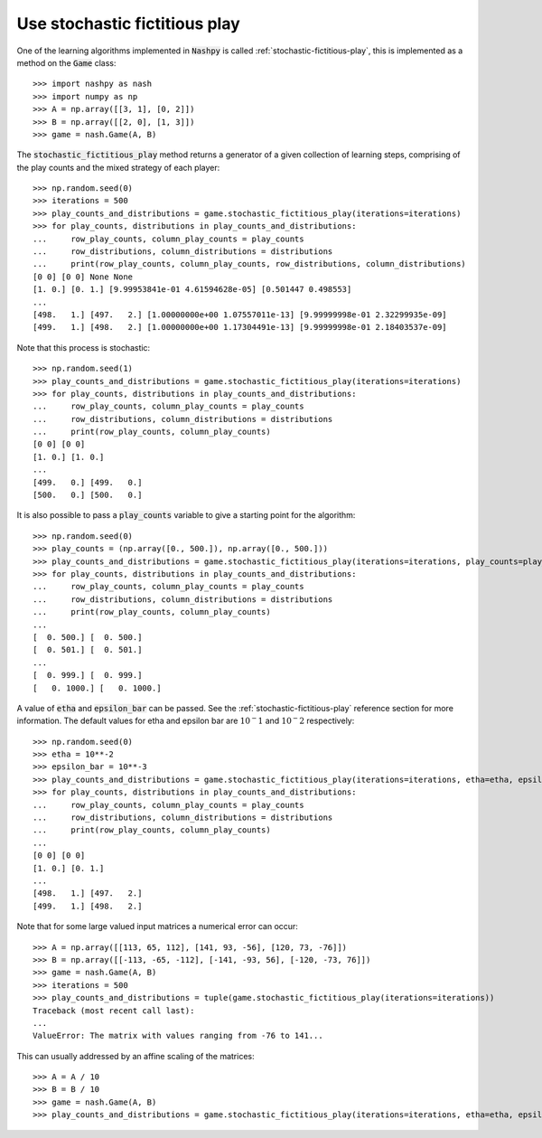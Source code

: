 Use stochastic fictitious play
==============================

One of the learning algorithms implemented in :code:`Nashpy` is called
:ref:`stochastic-fictitious-play`, this is implemented as a method on the :code:`Game`
class::

    >>> import nashpy as nash
    >>> import numpy as np
    >>> A = np.array([[3, 1], [0, 2]])
    >>> B = np.array([[2, 0], [1, 3]])
    >>> game = nash.Game(A, B)

The :code:`stochastic_fictitious_play` method returns a generator of a given collection of
learning steps, comprising of the play counts and the mixed strategy of each player::

    >>> np.random.seed(0)
    >>> iterations = 500
    >>> play_counts_and_distributions = game.stochastic_fictitious_play(iterations=iterations)
    >>> for play_counts, distributions in play_counts_and_distributions:
    ...     row_play_counts, column_play_counts = play_counts
    ...     row_distributions, column_distributions = distributions
    ...     print(row_play_counts, column_play_counts, row_distributions, column_distributions)
    [0 0] [0 0] None None
    [1. 0.] [0. 1.] [9.99953841e-01 4.61594628e-05] [0.501447 0.498553]
    ...
    [498.   1.] [497.   2.] [1.00000000e+00 1.07557011e-13] [9.99999998e-01 2.32299935e-09]
    [499.   1.] [498.   2.] [1.00000000e+00 1.17304491e-13] [9.99999998e-01 2.18403537e-09]

Note that this process is stochastic::

    >>> np.random.seed(1)
    >>> play_counts_and_distributions = game.stochastic_fictitious_play(iterations=iterations)
    >>> for play_counts, distributions in play_counts_and_distributions:
    ...     row_play_counts, column_play_counts = play_counts
    ...     row_distributions, column_distributions = distributions
    ...     print(row_play_counts, column_play_counts)
    [0 0] [0 0]
    [1. 0.] [1. 0.]
    ...
    [499.   0.] [499.   0.]
    [500.   0.] [500.   0.]

It is also possible to pass a :code:`play_counts` variable to give a starting
point for the algorithm::

    >>> np.random.seed(0)
    >>> play_counts = (np.array([0., 500.]), np.array([0., 500.]))
    >>> play_counts_and_distributions = game.stochastic_fictitious_play(iterations=iterations, play_counts=play_counts)
    >>> for play_counts, distributions in play_counts_and_distributions:
    ...     row_play_counts, column_play_counts = play_counts
    ...     row_distributions, column_distributions = distributions
    ...     print(row_play_counts, column_play_counts)
    ...
    [  0. 500.] [  0. 500.]
    [  0. 501.] [  0. 501.]
    ...
    [  0. 999.] [  0. 999.]
    [   0. 1000.] [   0. 1000.]

A value of :code:`etha` and :code:`epsilon_bar` can be passed.
See the :ref:`stochastic-fictitious-play` reference section for more information. The default values for etha and epsilon bar are
:math:`10^-1` and :math:`10^-2` respectively::

    >>> np.random.seed(0)
    >>> etha = 10**-2
    >>> epsilon_bar = 10**-3
    >>> play_counts_and_distributions = game.stochastic_fictitious_play(iterations=iterations, etha=etha, epsilon_bar=epsilon_bar)
    >>> for play_counts, distributions in play_counts_and_distributions:
    ...     row_play_counts, column_play_counts = play_counts
    ...     row_distributions, column_distributions = distributions
    ...     print(row_play_counts, column_play_counts)
    ...
    [0 0] [0 0]
    [1. 0.] [0. 1.]
    ...
    [498.   1.] [497.   2.]
    [499.   1.] [498.   2.]


Note that for some large valued input matrices a numerical error can occur::

    >>> A = np.array([[113, 65, 112], [141, 93, -56], [120, 73, -76]])
    >>> B = np.array([[-113, -65, -112], [-141, -93, 56], [-120, -73, 76]])
    >>> game = nash.Game(A, B)
    >>> iterations = 500
    >>> play_counts_and_distributions = tuple(game.stochastic_fictitious_play(iterations=iterations))
    Traceback (most recent call last):
    ...
    ValueError: The matrix with values ranging from -76 to 141...

This can usually addressed by an affine scaling of the matrices::

    >>> A = A / 10
    >>> B = B / 10
    >>> game = nash.Game(A, B)
    >>> play_counts_and_distributions = game.stochastic_fictitious_play(iterations=iterations, etha=etha, epsilon_bar=epsilon_bar)

